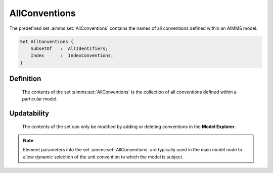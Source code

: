 .. aimms:set:: AllConventions

.. _AllConventions:

AllConventions
==============

The predefined set :aimms:set:`AllConventions` contains the names of all
conventions defined within an AIMMS model.

.. code-block:: aimms

        Set AllConventions {
            SubsetOf   :  AllIdentifiers;
            Index      :  IndexConventions;
        }

Definition
----------

    The contents of the set :aimms:set:`AllConventions` is the collection of all
    conventions defined within a particular model.

Updatability
------------

    The contents of the set can only be modified by adding or deleting
    conventions in the **Model Explorer**.

.. note::

    Element parameters into the set :aimms:set:`AllConventions` are typically used in
    the main model node to allow dynamic selection of the unit convention to
    which the model is subject.

.. seealso::

    The sets :aimms:set:`AllIdentifiers`, :aimms:set:`AllQuantities`. Conventions are discussed in full detail
    in Section 32.8 of the `Language Reference <https://documentation.aimms.com/_downloads/AIMMS_ref.pdf>`__.
